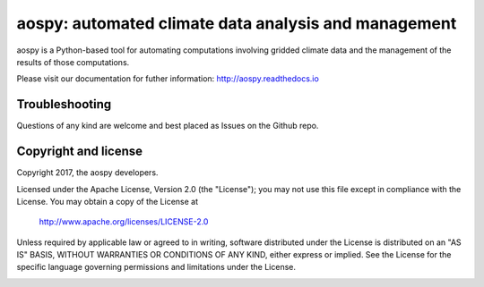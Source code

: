 aospy: automated climate data analysis and management
=====================================================

.. image:: https://readthedocs.org/projects/pip/badge/?version=stable
   :target: http://pip.pypa.io/en/stable/?badge=stable
   :alt: ReadTheDocs Status
.. image:: https://travis-ci.org/spencerahill/aospy.svg?branch=develop
   :target: https://travis-ci.org/spencerahill/aospy
   :alt: Travis CI Status
.. image:: https://ci.appveyor.com/api/projects/status/4o448ga560sudry9?svg=true
   :target: https://ci.appveyor.com/project/spencerahill/aospy
   :alt: AppVeyor Status
.. image:: https://coveralls.io/repos/github/spencerahill/aospy/badge.svg?branch=develop
   :target: https://coveralls.io/github/spencerahill/aospy?branch=develop
   :alt: Coveralls Status

aospy is a Python-based tool for automating computations involving
gridded climate data and the management of the results of those
computations.

Please visit our documentation for futher information:
http://aospy.readthedocs.io

Troubleshooting
---------------

Questions of any kind are welcome and best placed as Issues on the
Github repo.

Copyright and license
---------------------

Copyright 2017, the aospy developers.  

Licensed under the Apache License, Version 2.0 (the "License");
you may not use this file except in compliance with the License.
You may obtain a copy of the License at

  http://www.apache.org/licenses/LICENSE-2.0

Unless required by applicable law or agreed to in writing, software
distributed under the License is distributed on an "AS IS" BASIS,
WITHOUT WARRANTIES OR CONDITIONS OF ANY KIND, either express or implied.
See the License for the specific language governing permissions and
limitations under the License.

.. image:: docs/aospy_logo.png
   :alt: aospy logo
   :align: center
   :height: 300px
   :width: 300px
   :name: aospy-logo


